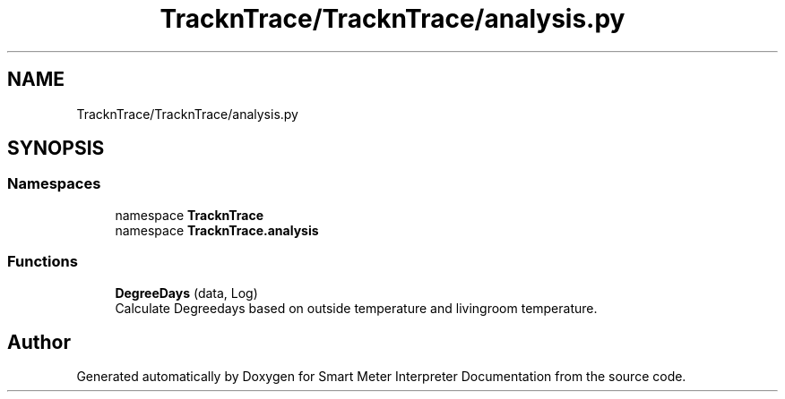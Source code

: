 .TH "TracknTrace/TracknTrace/analysis.py" 3 "Smart Meter Interpreter Documentation" \" -*- nroff -*-
.ad l
.nh
.SH NAME
TracknTrace/TracknTrace/analysis.py
.SH SYNOPSIS
.br
.PP
.SS "Namespaces"

.in +1c
.ti -1c
.RI "namespace \fBTracknTrace\fP"
.br
.ti -1c
.RI "namespace \fBTracknTrace\&.analysis\fP"
.br
.in -1c
.SS "Functions"

.in +1c
.ti -1c
.RI "\fBDegreeDays\fP (data, Log)"
.br
.RI "Calculate Degreedays based on outside temperature and livingroom temperature\&. "
.in -1c
.SH "Author"
.PP 
Generated automatically by Doxygen for Smart Meter Interpreter Documentation from the source code\&.
